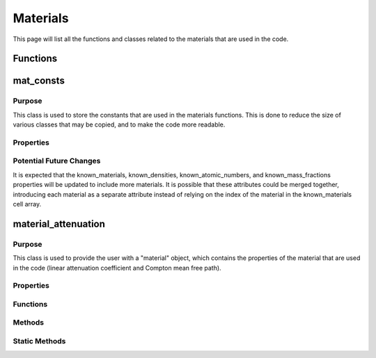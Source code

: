 Materials
=========

This page will list all the functions and classes related to the materials that are used in the code.

Functions
---------

.. function:: cross_section(Z, nrj) 

    :param Z: An array of atomic numbers.
    :type Z: 1xN double
    :param nrj: The photon energy.
    :type nrj: Mx1 double

    Given an array of atomic numbers and a set of photon energies, this function returns the Compton cross section for each element in the array. The method is taken from `Geant4 Compton Scattering <https://geant4-userdoc.web.cern.ch/UsersGuides/PhysicsReferenceManual/html/electromagnetic/gamma_incident/compton/compton.html>`_, has been translated to MATLAB, and extended to use arrays of atomic numbers. 
    The photon energy does not need to be a column vector, and could be a row vector, but the array of atomic numbers must be a row vector.

    :returns: **cs** -- an array containing the Compton cross section for each ``Z`` at each energy in ``nrj``. 
    :rtype: :class:`Mx1 double`


.. function:: photon_attenuation(Z, fracs, density, nrj)

    :param Z: An array of atomic numbers.
    :type Z: 1xN double
    :param fracs: An array of mass fractions.
    :type fracs: 1xN double
    :param density: The density of the material.
    :type density: double
    :param nrj: The photon energies.
    :type nrj: 1xM double

    The arrays ``Z`` and ``fracs`` must be the same size. This function is based on `PhotonAttenuation <https://uk.mathworks.com/matlabcentral/fileexchange/12092-photonattenuation>`_ package available on the MATLAB File Exchange, but has been heavily reduced in size and simplified for the purposes of this code. The function is not directly used in the code, but is converted to a MEX file using `MATLAB Coder <https://uk.mathworks.com/products/matlab-coder.html>`_, which is then used in the code.

    :returns: **att** -- The linear attenuation coefficient for the material at each energy in ``nrj``.
    :rtype: :class:`1xM double`

.. function:: get_photon_attenuation(Z)

    :param Z: An array of atomic numbers.
    :type Z: 1xN double

    Given an array of atomic numbers, this function returns a gridded interpolant of the attenuation coefficients for the elements in the array. This function is significantly faster than the :func:`photon_attenuation` function, when run in MATLAB, as it only needs to be run once for each element in the array. However, the gridded interpolant is a large object and so is not suitable for use in the MEX file, if parallel processing is to be used.

    :returns: **att_fun** -- A gridded interpolant of the attenuation coefficients for the elements in the array. This gridded interpolant returns the mass attenuation coefficients for the elements when given a photon energy. These values can then be converted to linear attenuation coefficients using the atomic fractions and density of the material.
    :rtype: :class:`griddedInterpolant`

mat_consts
----------

Purpose
~~~~~~~

This class is used to store the constants that are used in the materials functions. This is done to reduce the size of various classes that may be copied, and to make the code more readable.

Properties
~~~~~~~~~~

.. attribute:: known_materials

    :class:`(1xN cell)` This is a cell array of chars, containing the names of the materials that are known to the code. This is used to check that the user has entered a valid material name. The index of the material in this array is used to access the other properties of the material.

.. attribute:: known_densities

    (:class:`1xN double`) This is a vector of the densities of the materials.

.. attribute:: known_atomic_numbers

    (:class:`1xN cell`) This is a cell array of vectors, containing the atomic numbers of the elements in the materials.

.. attribute:: known_mass_fractions

    (:class:`1xN cell`) This is a cell array of vectors, containing the mass fractions of the elements in the materials.

.. attribute:: atomic_masses

    (:class:`1x82 double`) This is a vector of the atomic masses of every element in the periodic table, up to lead (Z = 82). The atomic masses are in :math:`g/mol`.

Potential Future Changes
~~~~~~~~~~~~~~~~~~~~~~~~

It is expected that the known_materials, known_densities, known_atomic_numbers, and known_mass_fractions properties will be updated to include more materials. It is possible that these attributes could be merged together, introducing each material as a separate attribute instead of relying on the index of the material in the known_materials cell array.

material_attenuation
--------------------

Purpose
~~~~~~~

This class is used to provide the user with a "material" object, which contains the properties of the material that are used in the code (linear attenuation coefficient and Compton mean free path). 

Properties
~~~~~~~~~~

.. attribute:: name

    (:class:`string`) This is the name of the material.

.. attribute:: atomic_numbers

    (:class:`1xN double`) This is a vector of the atomic numbers of the elements in the material.

.. attribute:: mass_fractions

    (:class:`1xN double`) This is a vector of the mass fractions of the elements in the material (must be the same size as atomic_numbers).

.. attribute:: density

    (:class:`double`) This is a scalar value of the density of the material in :math:`g/cm^3`.

.. attribute:: mu_from_energy

    (:class:`handle`) This is a function handle that returns the linear attenuation coefficient of the material at a given energy. This attribute will only be defined if the `photon_attenuation_mex` function is available.

.. attribute:: use_mex

    (:class:`logical`) This is a boolean value that is true if the `photon_attenuation_mex` function is available, and false otherwise.

Functions
~~~~~~~~~

.. function:: material_attenuation(material_name, varargin)

    :param material_name: The name of the material.
    :type material_name: string
    :param varargin: The atomic numbers, mass fractions, and density of the material, or omitted if the material is known.

    This function is used to create a "material_attenuation" object, which contains the properties of the material that are used in the code. 
    
    If only the ``material_name`` is given, the function will use the known_materials property of the :class:`mat_consts` class to find the material properties, and will error if the material name is not found, otherwise it will return the material object. 

    If the ``material_name``, ``atomic_numbers``, ``mass_fractions``, and ``density`` (in that order) are given, the function will create a material object using the given properties. The function will error if the ``atomic_numbers`` and ``mass_fractions`` are not vectors of the same size, or if the ``density`` is not a scalar value.

    :returns: **material** -- a material object that contains the properties of the material that are used in the code.
    :rtype: :class:`material_attenuation`

Methods
~~~~~~~

.. method:: get_mu(obj, nrj)

    :param nrj: The photon energy.
    :type nrj: 1xN double

    This method returns the linear attenuation coefficient of the material at a given energy. If the :func:`photon_attenuation_mex` function is available, the method will use the ``mu_from_energy`` attribute (the result of :func:`get_photon_attenuation`) to return the linear attenuation coefficient. Otherwise, the method will use the MEX of the :func:`photon_attenuation` function to return the linear attenuation coefficient.

    :returns: **mu** -- the linear attenuation coefficient of the material at each energy in ``nrj``.
    :rtype: :class:`1xN double`

.. method:: mean_free_path(obj, nrj)

    :param nrj: The photon energy.
    :type nrj: double

    This method returns the Compton mean free path of the material at a given energy. The method uses the :func:`cross_section` function to return the Compton mean free path.

    :returns: **mfp** -- the Compton mean free path of the material at each energy in ``nrj``.
    :rtype: :class:`Nx1 double`


Static Methods
~~~~~~~~~~~~~~

.. staticmethod:: get_materials(filename)

    Given a file that can be read using the :func:`readtable` function, this static method will return a cell array of material objects. In this file, the first column should contain the names of the materials, with the header "Name". From the second column onwards, the first row should contain the atomic numbers of the elements in the material, while the following rows are the mass fractions of the elements in the material specified in the first column. The second to last row should contain the density of the material, with the header "Density". The last row should contain an index of the material, with the header "Organ ID", starting from 0. The returned cell array will contain the material objects in the order of the value contained in "Organ ID" column.

    :returns: **materials** -- a cell array of material objects.
    :rtype: :class:`1xN cell`

